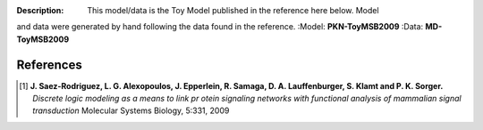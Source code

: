 :Description:  This model/data is the Toy Model published in the reference here below. Model
and data were generated by hand following the data found in the reference.
:Model: **PKN-ToyMSB2009**
:Data: **MD-ToyMSB2009**




References
##############

.. [1] **J. Saez-Rodriguez, L. G. Alexopoulos, J. Epperlein, R. Samaga, D. A. Lauffenburger, S. Klamt and P. K. Sorger.**
   *Discrete logic modeling as a means to link pr    otein signaling networks with functional analysis of mammalian signal transduction*
   Molecular Systems Biology, 5:331, 2009










